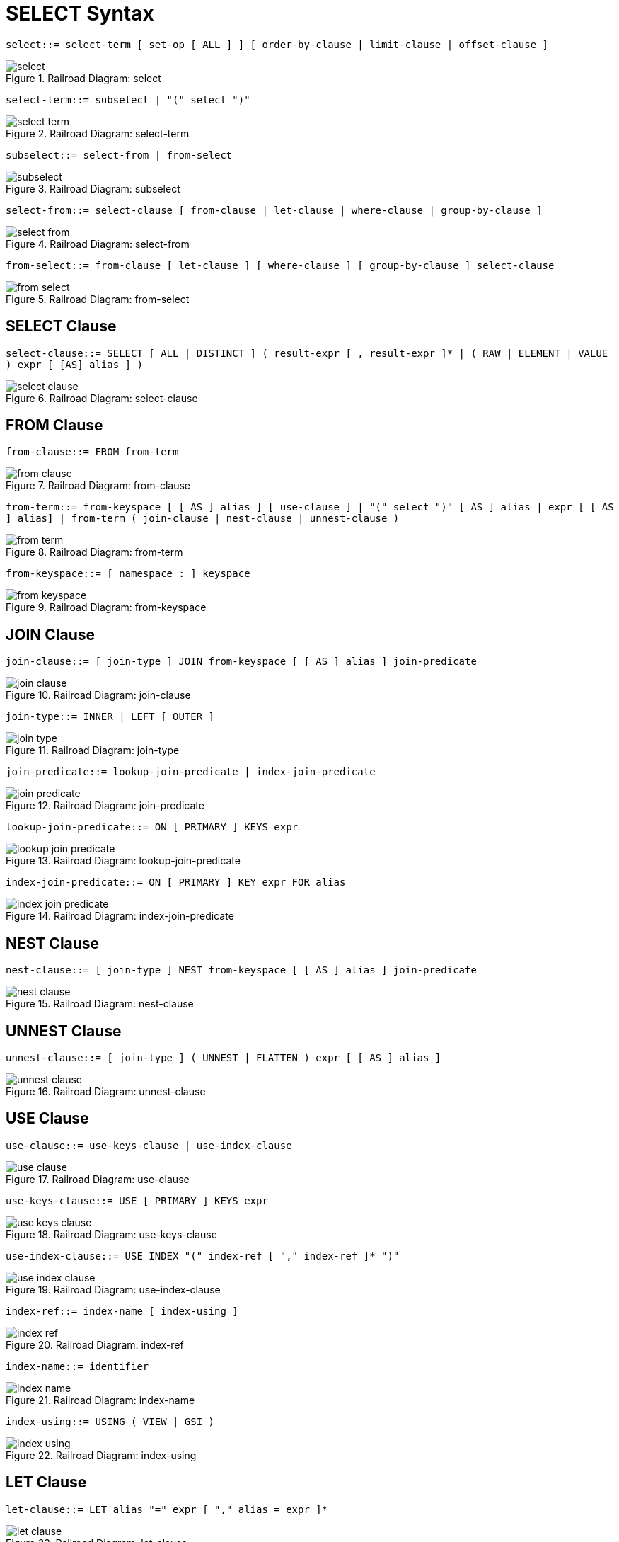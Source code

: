 [#topic_vr1_zzk_dx]
= SELECT Syntax

[#select]
`select::= select-term [ set-op [ ALL ] ] [ order-by-clause | limit-clause | offset-clause ]`

.Railroad Diagram: select
[#fig_iz2_3cl_dx]
image::n1ql-language-reference/images/select.png[]

[#select-term]
`select-term::= subselect | "(" select ")"`

.Railroad Diagram: select-term
[#fig_drp_vfl_dx]
image::n1ql-language-reference/images/select-term.png[]

[#subselect]
`subselect::= select-from | from-select`

.Railroad Diagram: subselect
[#fig_skw_yfl_dx]
image::n1ql-language-reference/images/subselect.png[]

[#select-from]
`select-from::= select-clause [ from-clause | let-clause | where-clause | group-by-clause ]`

.Railroad Diagram: select-from
[#fig_zjx_1gl_dx]
image::n1ql-language-reference/images/select-from.png[]

[#from-select]
`from-select::= from-clause [ let-clause ] [ where-clause ] [ group-by-clause ] select-clause`

.Railroad Diagram: from-select
[#fig_n2r_cgl_dx]
image::n1ql-language-reference/images/from-select.png[]

== SELECT Clause

[#select-clause]
`select-clause::= SELECT [ ALL | DISTINCT ] ( result-expr [ , result-expr ]* | ( RAW | ELEMENT | VALUE ) expr [ [AS] alias ] )`

.Railroad Diagram: select-clause
[#fig_hbg_2gl_dx]
image::n1ql-language-reference/images/select-clause.png[]

== FROM Clause

[#from-clause]
`from-clause::= FROM from-term`

.Railroad Diagram: from-clause
[#fig_hfr_fgl_dx]
image::n1ql-language-reference/images/from-clause.png[]

[#from-term]
`from-term::= from-keyspace [ [ AS ] alias ] [ use-clause ] | "(" select ")" [ AS ] alias | expr [ [ AS ] alias] | from-term ( join-clause | nest-clause | unnest-clause )`

.Railroad Diagram: from-term
[#fig_osz_hgl_dx]
image::n1ql-language-reference/images/from-term.png[]

[#from-keyspace]
`from-keyspace::= [ namespace : ] keyspace`

.Railroad Diagram: from-keyspace
[#fig_igd_jgl_dx]
image::n1ql-language-reference/images/from-keyspace.png[]

== JOIN Clause

[#join-clause]
`join-clause::= [ join-type ] JOIN from-keyspace [ [ AS ] alias ] join-predicate`

.Railroad Diagram: join-clause
[#fig_lzm_kgl_dx]
image::n1ql-language-reference/images/join-clause.png[]

[#join-type]
`join-type::= INNER |  LEFT [ OUTER ]`

.Railroad Diagram: join-type
[#fig_t4q_lgl_dx]
image::n1ql-language-reference/images/join-type.png[]

[#join-predicate]
`join-predicate::= lookup-join-predicate | index-join-predicate`

.Railroad Diagram: join-predicate
[#fig_lzq_mgl_dx]
image::n1ql-language-reference/images/join-predicate.png[]

[#lookup-join-predicate]
`lookup-join-predicate::= ON [ PRIMARY ] KEYS expr`

.Railroad Diagram: lookup-join-predicate
[#fig_e5d_4gl_dx]
image::n1ql-language-reference/images/lookup-join-predicate.png[]

[#index-join-predicate]
`index-join-predicate::= ON [ PRIMARY ] KEY expr FOR alias`

.Railroad Diagram: index-join-predicate
[#fig_upr_pgl_dx]
image::n1ql-language-reference/images/index-join-predicate.png[]

== NEST Clause

[#nest-clause]
`nest-clause::= [ join-type ] NEST from-keyspace [ [ AS ] alias ] join-predicate`

.Railroad Diagram: nest-clause
[#fig_ndm_rgl_dx]
image::n1ql-language-reference/images/nest-clause.png[]

== UNNEST Clause

[#unnest-clause]
`unnest-clause::= [ join-type ] ( UNNEST | FLATTEN ) expr [ [ AS ] alias ]`

.Railroad Diagram: unnest-clause
[#fig_zf4_sgl_dx]
image::n1ql-language-reference/images/unnest-clause.png[]

== USE Clause

[#use-clause]
`use-clause::= use-keys-clause | use-index-clause`

.Railroad Diagram: use-clause
[#fig_lqy_tgl_dx]
image::n1ql-language-reference/images/use-clause.png[]

[#use-keys-clause]
`use-keys-clause::= USE [ PRIMARY ] KEYS expr`

.Railroad Diagram: use-keys-clause
[#fig_vpb_vgl_dx]
image::n1ql-language-reference/images/use-keys-clause.png[]

[#use-index-clause]
`use-index-clause::= USE INDEX "(" index-ref [ "," index-ref ]* ")"`

.Railroad Diagram: use-index-clause
[#fig_h3d_wgl_dx]
image::n1ql-language-reference/images/use-index-clause.png[]

[#index-ref]
`index-ref::= index-name [ index-using ]`

.Railroad Diagram: index-ref
[#fig_qs5_xgl_dx]
image::n1ql-language-reference/images/index-ref.png[]

[#index-name]
`index-name::= identifier`

.Railroad Diagram: index-name
[#fig_unb_zgl_dx]
image::n1ql-language-reference/images/index-name.png[]

[#index-using]
`index-using::= USING ( VIEW | GSI )`

.Railroad Diagram: index-using
[#fig_ozd_1hl_dx]
image::n1ql-language-reference/images/index-using.png[]

== LET Clause

[#let-clause]
`let-clause::= LET alias "=" expr [ "," alias = expr ]*`

.Railroad Diagram: let-clause
[#fig_sgz_bhl_dx]
image::n1ql-language-reference/images/let-clause.png[]

== WHERE Clause

[#where-clause]
`where-clause::= WHERE cond`

.Railroad Diagram: where-clause
[#fig_gr3_dhl_dx]
image::n1ql-language-reference/images/where-clause.png[]

[#cond]
`cond::= expr`

.Railroad Diagram: cond
[#fig_hw5_2hl_dx]
image::n1ql-language-reference/images/cond.png[]

== GROUP BY Clause

[#group-by-clause]
`group-by-clause::= GROUP BY expr [ "," expr ]* [ letting-clause ] [ having-clause ] | letting-clause`

.Railroad Diagram: group-by-clause
[#fig_bjj_hhl_dx]
image::n1ql-language-reference/images/group-by-clause.png[]

[#letting-clause]
`letting-clause::= LETTING alias "=" expr [ "," alias = expr ]*`

.Railroad Diagram: letting-clause
[#fig_ym4_3hl_dx]
image::n1ql-language-reference/images/letting-clause.png[]

[#having-clause]
`having-clause::= HAVING cond`

.Railroad Diagram: having-clause
[#fig_eks_jhl_dx]
image::n1ql-language-reference/images/having-clause.png[]

[#set-op]
`set-op::= UNION | INTERSECT | EXCEPT`

.Railroad Diagram: set-op
[#fig_wxb_lhl_dx]
image::n1ql-language-reference/images/set-op.png[]

== ORDER BY Clause

[#order-by-clause]
`order-by-clause::= ORDER BY ordering-term [ "," ordering-term ]*`

.Railroad Diagram: order-by-clause
[#fig_x3n_mhl_dx]
image::n1ql-language-reference/images/order-by-clause.png[]

[#ordering-term]
`ordering-term::= expr [ ASC | DESC ]`

.Railroad Diagram: ordering-term
[#fig_kn2_4hl_dx]
image::n1ql-language-reference/images/ordering-term.png[]

== LIMIT Clause

[#limit-clause]
`limit-clause::= LIMIT expr`

.Railroad Diagram: limit-clause
[#fig_dsg_phl_dx]
image::n1ql-language-reference/images/limit-clause.png[]

[#offset-clause]
`offset-clause::= OFFSET expr`

.Railroad Diagram: offset-clause
[#fig_anj_qhl_dx]
image::n1ql-language-reference/images/offset-clause.png[]
